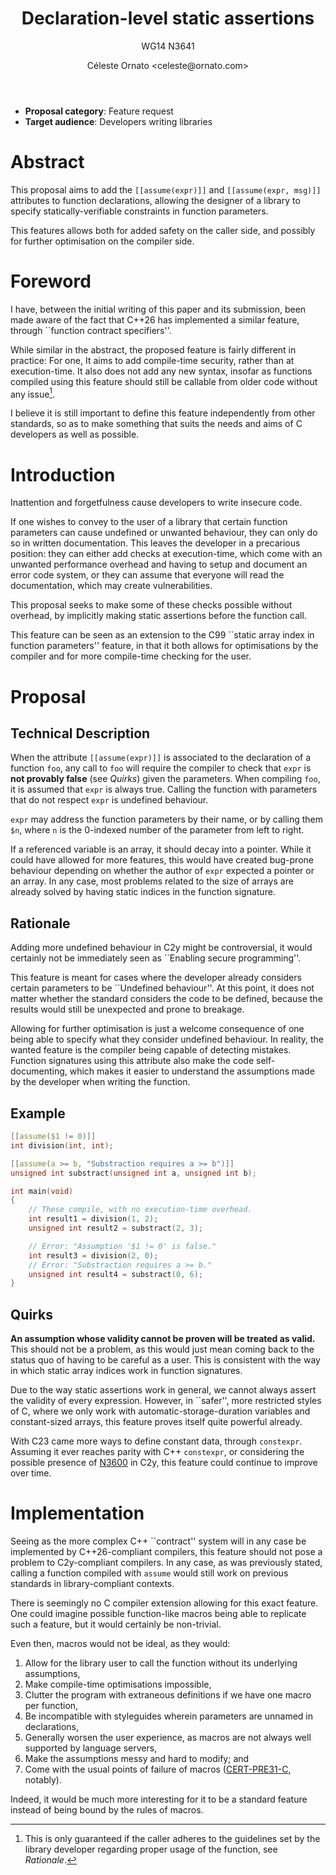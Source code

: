 #+title: Declaration-level static assertions
#+subtitle: WG14 N3641
#+author: Céleste Ornato <celeste@ornato.com>
#+LATEX_HEADER: \makeatletter \@ifpackageloaded{geometry}{\geometry{margin=2.5cm}}{\usepackage[margin=2.5cm]{geometry}} \makeatother
#+latex_header: \parskip=12pt plus 1pt
#+LATEX_CLASS: article
#+LATEX_CLASS_OPTIONS: [a4paper, 12pt]
#+options: toc:nil

+ *Proposal category*: Feature request
+ *Target audience*: Developers writing libraries
* Abstract
This proposal aims to add the ~[[assume(expr)]]~ and ~[[assume(expr, msg)]]~
attributes to function declarations, allowing the designer of a library to specify
statically-verifiable constraints in function parameters.

This features allows both for added safety on the caller side, and possibly for
further optimisation on the compiler side.

* Foreword
I have, between the initial writing of this paper and its submission, been made aware
of the fact that C++26 has implemented a similar feature, through ``function contract
specifiers''.

While similar in the abstract, the proposed feature is fairly different in practice:
For one, It aims to add compile-time security, rather than at execution-time.
It also does not add any new syntax, insofar as functions compiled using this feature
should still be callable from older code without any issue[fn:1].

I believe it is still important to define this feature independently from other standards,
so as to make something that suits the needs and aims of C developers as well as possible.

[fn:1] This is only guaranteed if the caller adheres to the guidelines set by the library
developer regarding proper usage of the function, see [[Rationale]].

* Introduction
Inattention and forgetfulness cause developers to write insecure code.

If one wishes to convey to the user of a library that certain function parameters
can cause undefined or unwanted behaviour, they can only do so in written
documentation.  This leaves the developer in a precarious position: they can
either add checks at execution-time, which come with an unwanted performance
overhead and having to setup and document an error code system,
or they can assume that everyone will read the documentation, which may create
vulnerabilities.

This proposal seeks to make some of these checks possible without overhead, by implicitly
making static assertions before the function call.

This feature can be seen as an extension to the C99 ``static array index in
function parameters'' feature, in that it both allows for optimisations by the
compiler and for more compile-time checking for the user.

* Proposal
** Technical Description
When the attribute ~[[assume(expr)]]~ is associated to the declaration of a
function ~foo~, any call to ~foo~ will require the compiler to check that ~expr~
is *not provably false* (see [[Quirks]]) given the parameters.
When compiling ~foo~, it is assumed that ~expr~ is always true.  Calling the
function with parameters that do not respect ~expr~ is undefined behaviour.

~expr~ may address the function parameters by their name, or by calling them
~$n~, where ~n~ is the 0-indexed number of the parameter from left to right.

If a referenced variable is an array, it should decay into a pointer.  While it
could have allowed for more features, this would have created bug-prone behaviour
depending on whether the author of ~expr~ expected a pointer or an array.  In any
case, most problems related to the size of arrays are already solved by having
static indices in the function signature.

** Rationale
Adding more undefined behaviour in C2y might be controversial, it would certainly
not be immediately seen as ``Enabling secure programming''.

This feature is meant for cases where the developer already considers certain
parameters to be ``Undefined behaviour''.  At this point, it does not matter
whether the standard considers the code to be defined, because the results would
still be unexpected and prone to breakage.

Allowing for further optimisation is just a welcome consequence of one being able
to specify what they consider undefined behaviour.  In reality, the wanted feature is the compiler
being capable of detecting mistakes.  Function signatures using this attribute also
make the code self-documenting, which makes it easier to understand the assumptions made by the developer
when writing the function.

** Example
#+begin_src C
[[assume($1 != 0)]]
int division(int, int);

[[assume(a >= b, "Substraction requires a >= b")]]
unsigned int substract(unsigned int a, unsigned int b);

int main(void)
{
    // These compile, with no execution-time overhead.
    int result1 = division(1, 2);
    unsigned int result2 = substract(2, 3);

    // Error: "Assumption '$1 != 0' is false."
    int result3 = division(2, 0);
    // Error: "Substraction requires a >= b."
    unsigned int result4 = substract(0, 6);
}
#+end_src


** Quirks
*An assumption whose validity cannot be proven will be treated as valid.*
This should not be a problem, as this would just mean coming back to the
status quo of having to be careful as a user.
This is consistent with the way in which static array indices work in
function signatures.

Due to the way static assertions work in general, we cannot always assert
the validity of every expression.  However, in ``safer'', more restricted
styles of C, where we only work with automatic-storage-duration variables
and constant-sized arrays, this feature proves itself quite powerful already.

With C23 came more ways to define constant data, through ~constexpr~.  Assuming
it ever reaches parity with C++ ~constexpr~, or considering the possible
presence of [[https://open-std.org/jtc1/sc22/wg14/www/docs/n3600.htm][N3600]] in C2y, this feature could continue to improve over time.

* Implementation
Seeing as the more complex C++ ``contract'' system will in any case be implemented
by C++26-compliant compilers, this feature should not pose a problem to C2y-compliant
compilers. In any case, as was previously stated, calling a function compiled with
~assume~ would still work on previous standards in library-compliant contexts.

There is seemingly no C compiler extension allowing for this exact feature.  One
could imagine possible function-like macros being able to replicate such a
feature, but it would certainly be non-trivial.

Even then, macros would not be ideal, as they would:
1. Allow for the library user to call the function without its underlying assumptions,
2. Make compile-time optimisations impossible,
3. Clutter the program with extraneous definitions if we have one macro per function,
4. Be incompatible with styleguides wherein parameters are unnamed in declarations,
5. Generally worsen the user experience, as macros are not always well supported
   by language servers,
6. Make the assumptions messy and hard to modify; and
7. Come with the usual points of failure of macros ([[https://wiki.sei.cmu.edu/confluence/display/c/PRE31-C.+Avoid+side+effects+in+arguments+to+unsafe+macros][CERT-PRE31-C]], notably).

Indeed, it would be much more interesting for it to be a standard feature
instead of being bound by the rules of macros.
